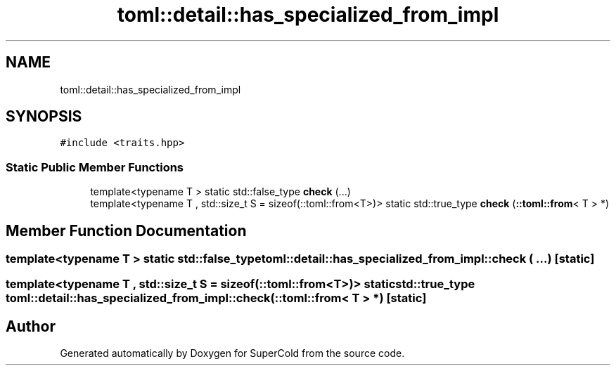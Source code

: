.TH "toml::detail::has_specialized_from_impl" 3 "Sat Jun 18 2022" "Version 1.0" "SuperCold" \" -*- nroff -*-
.ad l
.nh
.SH NAME
toml::detail::has_specialized_from_impl
.SH SYNOPSIS
.br
.PP
.PP
\fC#include <traits\&.hpp>\fP
.SS "Static Public Member Functions"

.in +1c
.ti -1c
.RI "template<typename T > static std::false_type \fBcheck\fP (\&.\&.\&.)"
.br
.ti -1c
.RI "template<typename T , std::size_t S = sizeof(::toml::from<T>)> static std::true_type \fBcheck\fP (\fB::toml::from\fP< T > *)"
.br
.in -1c
.SH "Member Function Documentation"
.PP 
.SS "template<typename T > static std::false_type toml::detail::has_specialized_from_impl::check ( \&.\&.\&.)\fC [static]\fP"

.SS "template<typename T , std::size_t S = sizeof(::toml::from<T>)> static std::true_type toml::detail::has_specialized_from_impl::check (\fB::toml::from\fP< T > *)\fC [static]\fP"


.SH "Author"
.PP 
Generated automatically by Doxygen for SuperCold from the source code\&.
